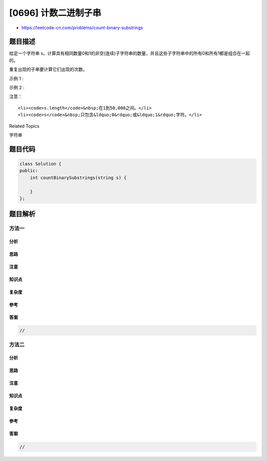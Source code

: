 [0696] 计数二进制子串
=====================

-  https://leetcode-cn.com/problems/count-binary-substrings

题目描述
--------

.. raw:: html

   <p>

给定一个字符串 s，计算具有相同数量0和1的非空(连续)子字符串的数量，并且这些子字符串中的所有0和所有1都是组合在一起的。

.. raw:: html

   </p>

.. raw:: html

   <p>

重复出现的子串要计算它们出现的次数。

.. raw:: html

   </p>

.. raw:: html

   <p>

示例 1 :

.. raw:: html

   </p>

.. raw:: html

   <pre>
   <strong>输入:</strong> &quot;00110011&quot;
   <strong>输出:</strong> 6
   <strong>解释:</strong> 有6个子串具有相同数量的连续1和0：&ldquo;0011&rdquo;，&ldquo;01&rdquo;，&ldquo;1100&rdquo;，&ldquo;10&rdquo;，&ldquo;0011&rdquo; 和 &ldquo;01&rdquo;。

   请注意，一些重复出现的子串要计算它们出现的次数。

   另外，&ldquo;00110011&rdquo;不是有效的子串，因为所有的0（和1）没有组合在一起。
   </pre>

.. raw:: html

   <p>

示例 2 :

.. raw:: html

   </p>

.. raw:: html

   <pre>
   <strong>输入:</strong> &quot;10101&quot;
   <strong>输出:</strong> 4
   <strong>解释:</strong> 有4个子串：&ldquo;10&rdquo;，&ldquo;01&rdquo;，&ldquo;10&rdquo;，&ldquo;01&rdquo;，它们具有相同数量的连续1和0。
   </pre>

.. raw:: html

   <p>

注意：

.. raw:: html

   </p>

.. raw:: html

   <ul>

::

    <li><code>s.length</code>&nbsp;在1到50,000之间。</li>
    <li><code>s</code>&nbsp;只包含&ldquo;0&rdquo;或&ldquo;1&rdquo;字符。</li>

.. raw:: html

   </ul>

.. raw:: html

   <div>

.. raw:: html

   <div>

Related Topics

.. raw:: html

   </div>

.. raw:: html

   <div>

.. raw:: html

   <li>

字符串

.. raw:: html

   </li>

.. raw:: html

   </div>

.. raw:: html

   </div>

题目代码
--------

.. code:: cpp

    class Solution {
    public:
        int countBinarySubstrings(string s) {

        }
    };

题目解析
--------

方法一
~~~~~~

分析
^^^^

思路
^^^^

注意
^^^^

知识点
^^^^^^

复杂度
^^^^^^

参考
^^^^

答案
^^^^

.. code:: cpp

    //

方法二
~~~~~~

分析
^^^^

思路
^^^^

注意
^^^^

知识点
^^^^^^

复杂度
^^^^^^

参考
^^^^

答案
^^^^

.. code:: cpp

    //
